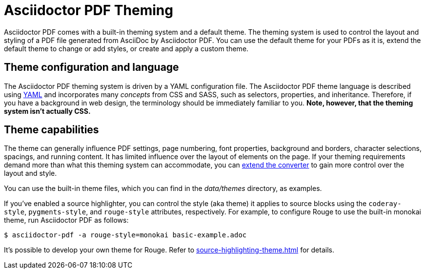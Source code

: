 = Asciidoctor PDF Theming
:navtitle: Theming

Asciidoctor PDF comes with a built-in theming system and a default theme.
The theming system is used to control the layout and styling of a PDF file generated from AsciiDoc by Asciidoctor PDF.
You can use the default theme for your PDFs as it is, extend the default theme to change or add styles, or create and apply a custom theme.

== Theme configuration and language

The Asciidoctor PDF theming system is driven by a YAML configuration file.
The Asciidoctor PDF theme language is described using https://en.wikipedia.org/wiki/YAML[YAML] and incorporates many _concepts_ from CSS and SASS, such as selectors, properties, and inheritance.
Therefore, if you have a background in web design, the terminology should be immediately familiar to you.
*Note, however, that the theming system isn't actually CSS.*

== Theme capabilities

The theme can generally influence PDF settings, page numbering, font properties, background and borders, character selections, spacings, and running content.
It has limited influence over the layout of elements on the page.
If your theming requirements demand more than what this theming system can accommodate, you can xref:extend:index.adoc[extend the converter] to gain more control over the layout and style.

//This document describes how the theming system works, how to define a custom theme in YAML, and how to activate the theme when running Asciidoctor PDF.
//To learn how the theming system works and how to create and apply custom themes, refer to the <<docs/theming-guide.adoc#,Asciidoctor PDF Theming Guide>>.
You can use the built-in theme files, which you can find in the [.path]_data/themes_ directory, as examples.

If you've enabled a source highlighter, you can control the style (aka theme) it applies to source blocks using the `coderay-style`, `pygments-style`, and `rouge-style` attributes, respectively.
For example, to configure Rouge to use the built-in monokai theme, run Asciidoctor PDF as follows:

 $ asciidoctor-pdf -a rouge-style=monokai basic-example.adoc

It's possible to develop your own theme for Rouge.
Refer to xref:source-highlighting-theme.adoc[] for details.
